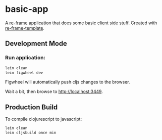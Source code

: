 * basic-app

A [[https://github.com/Day8/re-frame][re-frame]] application that does some basic client side stuff.  Created with
[[https://github.com/day8/re-frame-template][re-frame-template]].

** Development Mode

*** Run application:

#+BEGIN_SRC sh
lein clean
lein figwheel dev
#+END_SRC

Figwheel will automatically push cljs changes to the browser.

Wait a bit, then browse to [[http://localhost:3449][http://localhost:3449]].

** Production Build

To compile clojurescript to javascript:

#+BEGIN_SRC sh
lein clean
lein cljsbuild once min
#+END_SRC
